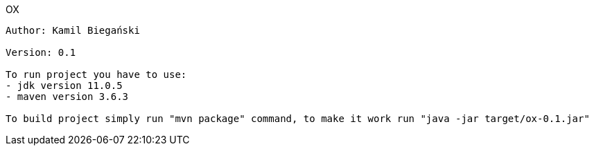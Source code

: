 OX
------
Author: Kamil Biegański

Version: 0.1

To run project you have to use:
- jdk version 11.0.5
- maven version 3.6.3

To build project simply run "mvn package" command, to make it work run "java -jar target/ox-0.1.jar"

